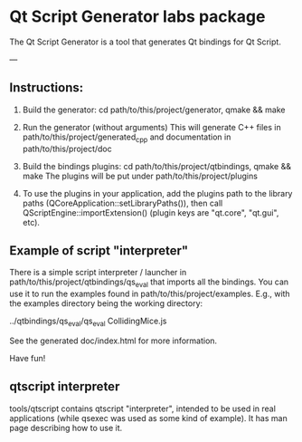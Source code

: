 * Qt Script Generator labs package


The Qt Script Generator is a tool that generates Qt bindings for Qt Script.

---

** Instructions:

1) Build the generator: cd path/to/this/project/generator, qmake && make

2) Run the generator (without arguments)
   This will generate C++ files in path/to/this/project/generated_cpp
   and documentation in path/to/this/project/doc

3) Build the bindings plugins: cd path/to/this/project/qtbindings, qmake && make
   The plugins will be put under path/to/this/project/plugins

4) To use the plugins in your application, add the plugins path to the library paths
   (QCoreApplication::setLibraryPaths()), then call QScriptEngine::importExtension()
   (plugin keys are "qt.core", "qt.gui", etc).

** Example of script "interpreter"

There is a simple script interpreter / launcher in path/to/this/project/qtbindings/qs_eval
that imports all the bindings. You can use it to run the examples found in
path/to/this/project/examples. E.g., with the examples directory being the working directory:

../qtbindings/qs_eval/qs_eval CollidingMice.js

See the generated doc/index.html for more information.

Have fun!

** qtscript interpreter

   tools/qtscript contains qtscript "interpreter", intended to be used
   in real applications (while qsexec was used as some kind of
   example). It has man page describing how to use it.
